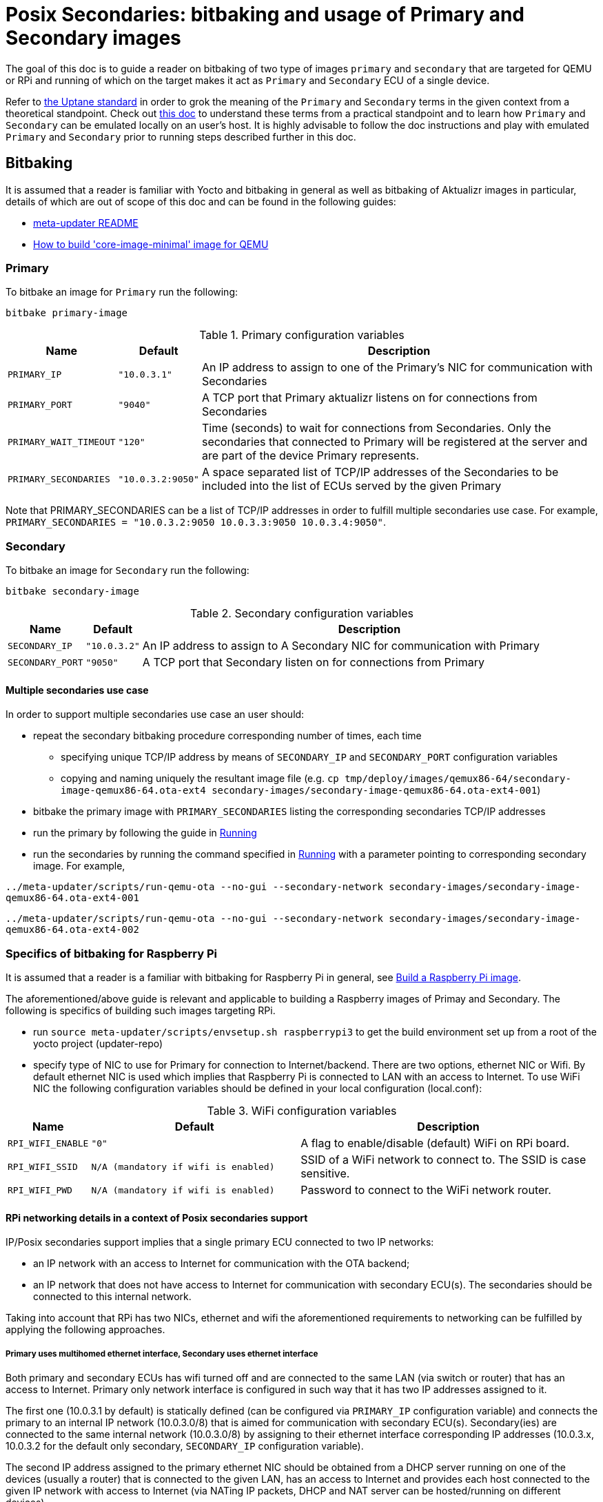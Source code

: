 = Posix Secondaries: bitbaking and usage of Primary and Secondary images
ifdef::env-github[]

[NOTE]
====
We recommend that you link:https://docs.ota.here.com/ota-client/latest/{docname}.html[view this article in our documentation portal]. Not all of our articles render correctly in GitHub.
====
endif::[]

:build-qemu-link: xref:build-qemu.adoc[How to build 'core-image-minimal' image for QEMU]]

The goal of this doc is to guide a reader on bitbaking of two type of images `primary` and `secondary` that are targeted for QEMU or RPi
and running of which on the target makes it act as `Primary` and `Secondary` ECU of a single device.

Refer to link:https://uptane.github.io/uptane-standard/uptane-standard.html[the Uptane standard] in order to grok the meaning of the `Primary` and `Secondary` terms in the given context from a theoretical standpoint.
Check out xref:posix-secondaries.adoc[this doc] to understand these terms from a practical standpoint and to learn how `Primary` and `Secondary` can be emulated locally on an user's host.
It is highly advisable to follow the doc instructions and play with emulated `Primary` and `Secondary` prior to running steps described further in this doc.

== Bitbaking

It is assumed that a reader is familiar with Yocto and bitbaking in general as well as bitbaking of Aktualizr images in particular,
details of which are out of scope of this doc and can be found in the following guides:

* link:https://github.com/advancedtelematic/meta-updater/blob/master/README.adoc[meta-updater README]
* xref:build-qemu.adoc[How to build 'core-image-minimal' image for QEMU]

=== Primary
To bitbake an image for `Primary` run the following:
....
bitbake primary-image
....

.Primary configuration variables
[cols="1,1,10"]
|===
|Name |Default |Description

|`PRIMARY_IP`
|`"10.0.3.1"`
|An IP address to assign to one of the Primary's NIC for communication with Secondaries

|`PRIMARY_PORT`
|`"9040"`
| A TCP port that Primary aktualizr listens on for connections from Secondaries

|`PRIMARY_WAIT_TIMEOUT`
|`"120"`
|Time (seconds) to wait for connections from Secondaries. Only the secondaries that connected to Primary will be registered at the server and are part of the device Primary represents.

|`PRIMARY_SECONDARIES`
|`"10.0.3.2:9050"`
| A space separated list of TCP/IP addresses of the Secondaries to be included into the list of ECUs served by the given Primary
|===

Note that PRIMARY_SECONDARIES can be a list of TCP/IP addresses in order to fulfill multiple secondaries use case.
For example, `PRIMARY_SECONDARIES = "10.0.3.2:9050 10.0.3.3:9050 10.0.3.4:9050"`.


=== Secondary
To bitbake an image for `Secondary` run the following:
....
bitbake secondary-image
....

.Secondary configuration variables
[cols="1,1,10"]
|===
|Name |Default |Description

|`SECONDARY_IP`
|`"10.0.3.2"`
|An IP address to assign to A Secondary NIC for communication with Primary

|`SECONDARY_PORT`
|`"9050"`
|A TCP port that Secondary listen on for connections from Primary
|===

==== Multiple secondaries use case
In order to support multiple secondaries use case an user should:

* repeat the secondary bitbaking procedure corresponding number of times, each time
** specifying unique TCP/IP address by means of `SECONDARY_IP` and `SECONDARY_PORT` configuration variables
** copying and naming uniquely the resultant image file (e.g. `cp tmp/deploy/images/qemux86-64/secondary-image-qemux86-64.ota-ext4 secondary-images/secondary-image-qemux86-64.ota-ext4-001`)
* bitbake the primary image with `PRIMARY_SECONDARIES` listing the corresponding secondaries TCP/IP addresses
* run the primary by following the guide in <<Running>>
* run the secondaries by running the command specified in <<Running>> with a parameter pointing to corresponding secondary image.
For example,

`../meta-updater/scripts/run-qemu-ota --no-gui --secondary-network secondary-images/secondary-image-qemux86-64.ota-ext4-001`

`../meta-updater/scripts/run-qemu-ota --no-gui --secondary-network secondary-images/secondary-image-qemux86-64.ota-ext4-002`

=== Specifics of bitbaking for Raspberry Pi

It is assumed that a reader is a familiar with bitbaking for Raspberry Pi in general, see xref:build-raspberry.adoc[Build a Raspberry Pi image].

The aforementioned/above guide is relevant and applicable to building a Raspberry images of Primay and Secondary.
The following is specifics of building such images targeting RPi.

* run `source meta-updater/scripts/envsetup.sh raspberrypi3` to get the build environment set up from a root of the yocto project (updater-repo)
* specify type of NIC to use for Primary for connection to Internet/backend. There are two options, ethernet NIC or Wifi.
By default ethernet NIC is used which implies that Raspberry Pi is connected to LAN with an access to Internet. To use WiFi NIC the following configuration variables should be defined in your local configuration (local.conf):

.WiFi configuration variables
[cols="1,7,10"]
|===
|Name |Default |Description

|`RPI_WIFI_ENABLE`
|`"0"`
|A flag to enable/disable (default) WiFi on RPi board.

|`RPI_WIFI_SSID`
|`N/A (mandatory if wifi is enabled)`
|SSID of a WiFi network to connect to. The SSID is case sensitive.

|`RPI_WIFI_PWD`
|`N/A (mandatory if wifi is enabled)`
|Password to connect to the WiFi network router.
|===


==== RPi networking details in a context of Posix secondaries support

IP/Posix secondaries support implies that a single primary ECU connected to two IP networks:

* an IP network with an access to Internet for communication with the OTA backend;
* an IP network that does not have access to Internet for communication with secondary ECU(s). The secondaries should be connected to this internal network.

Taking into account that RPi has two NICs, ethernet and wifi the aforementioned requirements to networking can be fulfilled by applying the following approaches.

===== Primary uses multihomed ethernet interface, Secondary uses ethernet interface

Both primary and secondary ECUs has wifi turned off and are connected to the same LAN (via switch or router) that has an access to Internet.
Primary only network interface is configured in such way that it has two IP addresses assigned to it.

The first one (10.0.3.1 by default) is statically defined (can be configured via `PRIMARY_IP` configuration variable)
and connects the primary to an internal IP network (10.0.3.0/8) that is aimed for communication with secondary ECU(s).
Secondary(ies) are connected to the same internal network (10.0.3.0/8) by assigning to their
ethernet interface corresponding IP addresses (10.0.3.x, 10.0.3.2 for the default only secondary, `SECONDARY_IP` configuration variable).

The second IP address assigned to the primary ethernet NIC should be obtained from a DHCP server running on one of
the devices (usually a router) that is connected to the given LAN, has an access to Internet and provides each host connected to the given IP network with access to Internet
(via NATing IP packets, DHCP and NAT server can be hosted/running on different devices).

The given networking option is enabled by default.

===== Primary uses both wifi and ethernet interfaces, Secondary uses ethernet interface
Primary has wifi on, and its wifi NIC is connected to a LAN with an access to Internet. Also, Primary ethernet NIC
is assigned with an only IP address (10.0.3.1 by default) to connect to the internal network for communication
with secondary ECUs.
Secondary(ies) are connected to the same internal network (10.0.3.0/8) by assigning to their
ethernet interface corresponding IP addresses (10.0.3.x, 10.0.3.2 for the default only secondary, `SECONDARY_IP` configuration variable).

===== Primary and Secondary uses wifi, only Primary uses ethernet NIC
In this case, both Primary and Secondary(ies) uses wifi NIC to connect to the internal network (wifi router should not have an Internet access). Secondary doesn't use ethernet NIC.
Primary connects to Internet via ethernet NIC that should be connected to LAN with an access to Internet.
(This approach is not supported by meta-updater but can be applied by an advanced user.)


== Running

It is assumed that a reader is familiar with details on running of bitbaked images targeted for QEMU, such information can be found in the following docs:

* link:https://github.com/advancedtelematic/meta-updater/blob/master/README.adoc[meta-updater README]
* xref:build-qemu.adoc[How to build 'core-image-minimal' image for QEMU]

=== Primary

To launch QEMU VM acting as Primary run the following from your build directory:
....
../meta-updater/scripts/run-qemu-ota --no-gui --secondary-network primary-image
....
The `--secondary-network` option instructs QEMU to add NIC to the VM in order to communicate with Secondary VM(s) via it.


=== Secondary

To launch QEMU VM acting as Secondary run the following from your build directory:
....
../meta-updater/scripts/run-qemu-ota --no-gui --secondary-network secondary-image
....
The `--secondary-network` option instructs QEMU to add NIC to the VM aimed for communication with Primary.

== Usage

Once both Primary and Secondary VMs are running you should see that a new device has been registered at the server and you can start testing it.
The following are Tips & Tricks for using & troubleshooting of the Primary and Secondary VMs.

* run `journalctl -f -u aktualizr` to see logs that are being output by aktualizr running on `Primary` VM;
* run `journalctl -f -u aktualizr-secondary` to see logs that are being output by aktualizr-secondary (posix/IP secondary) running on `Secondary` VM;
* By default, both aktualizr and aktualizr-secondary are running as systemd services. Use `systemctl stop|start|restart <aktualizr|aktualizr-secondary>` to control aktualizr and aktualizr-secondary daemons/services managed by systemd;
* To control aktualizr|aktualizr-secondary manually stop corresponding systemd service (see above) and run it from command line:
just type `aktualizr' | `aktualizr-secondary`;
* By default, both executables output logs of level 1 (INFO), specify log level 0 in their config to see debug logs.
In case of running from command line add corresponding parameter `<aktualizr|aktualizr-secondary> --loglevel 0`.
In case of running as a systemd service add corresponding configuration fragment into /etc/sota/conf.d/ folder,
e.g. `echo -e "[logger]\nloglevel = 0" > /etc/sota/conf.d/50-debug-logs.toml` and restart the service;
* In order to trigger a device re-provisioning, please, remove the DB file on Primary, i.e. `rm /var/sota/sql.db`
* If the DB file is removed on Secondary then the device should be re-provisioned (see above),
otherwise Primary/aktualizr will refuse to work with a 'new' secondary as it will have a "new" autogenerated ECU serial
that doesn't the one already been registered on Primary.
* OTA Connect does not support adding/removing secondary ECUs to a device that has been already registered.
Thus adding a new ECU to the list of secondaries on Primary won't take much effect,
the new ECU won't appear on the UI and it will be listed as not registered by aktualizr-info.
